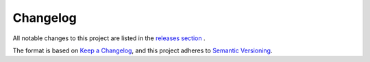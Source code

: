 Changelog
=========

All notable changes to this project are listed in the 
`releases section <https://github.com/bis-med-it/pysdmx/releases>`_ .

The format is based on `Keep a Changelog <https://keepachangelog.com/en/1.0.0/>`_,
and this project adheres to 
`Semantic Versioning <https://semver.org/spec/v2.0.0.html>`_.
